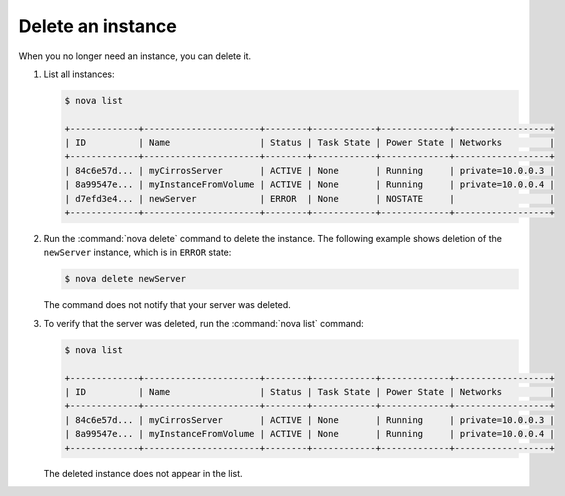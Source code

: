 ==================
Delete an instance
==================

When you no longer need an instance, you can delete it.

#. List all instances:

   .. code-block:: console

      $ nova list

      +-------------+----------------------+--------+------------+-------------+------------------+
      | ID          | Name                 | Status | Task State | Power State | Networks         |
      +-------------+----------------------+--------+------------+-------------+------------------+
      | 84c6e57d... | myCirrosServer       | ACTIVE | None       | Running     | private=10.0.0.3 |
      | 8a99547e... | myInstanceFromVolume | ACTIVE | None       | Running     | private=10.0.0.4 |
      | d7efd3e4... | newServer            | ERROR  | None       | NOSTATE     |                  |
      +-------------+----------------------+--------+------------+-------------+------------------+

#. Run the :command:`nova delete` command to delete the instance. The following
   example shows deletion of the ``newServer`` instance, which is in
   ``ERROR`` state:

   .. code-block:: console

      $ nova delete newServer

   The command does not notify that your server was deleted.

#. To verify that the server was deleted, run the :command:`nova list`
   command:

   .. code-block:: console

      $ nova list

      +-------------+----------------------+--------+------------+-------------+------------------+
      | ID          | Name                 | Status | Task State | Power State | Networks         |
      +-------------+----------------------+--------+------------+-------------+------------------+
      | 84c6e57d... | myCirrosServer       | ACTIVE | None       | Running     | private=10.0.0.3 |
      | 8a99547e... | myInstanceFromVolume | ACTIVE | None       | Running     | private=10.0.0.4 |
      +-------------+----------------------+--------+------------+-------------+------------------+

   The deleted instance does not appear in the list.
